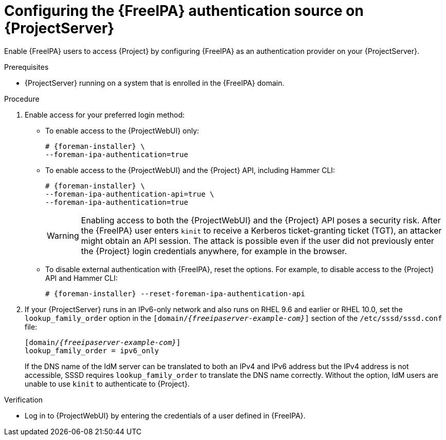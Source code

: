 [id="configuring-the-freeipa-authentication-source-on-projectserver_{context}"]
= Configuring the {FreeIPA} authentication source on {ProjectServer}

Enable {FreeIPA} users to access {Project} by configuring {FreeIPA} as an authentication provider on your {ProjectServer}.

.Prerequisites
* {ProjectServer} running on a system that is enrolled in the {FreeIPA} domain.

.Procedure
. Enable access for your preferred login method:
* To enable access to the {ProjectWebUI} only:
+
[options="nowrap", subs="+quotes,verbatim,attributes"]
----
# {foreman-installer} \
--foreman-ipa-authentication=true
----
* To enable access to the {ProjectWebUI} and the {Project} API, including Hammer CLI:
+
[options="nowrap", subs="+quotes,verbatim,attributes"]
----
# {foreman-installer} \
--foreman-ipa-authentication-api=true \
--foreman-ipa-authentication=true
----
+
[WARNING]
====
Enabling access to both the {ProjectWebUI} and the {Project} API poses a security risk.
After the {FreeIPA} user enters `kinit` to receive a Kerberos ticket-granting ticket (TGT), an attacker might obtain an API session.
The attack is possible even if the user did not previously enter the {Project} login credentials anywhere, for example in the browser.
====
* To disable external authentication with {FreeIPA}, reset the options.
For example, to disable access to the {Project} API and Hammer CLI:
+
[options="nowrap", subs="+quotes,verbatim,attributes"]
----
# {foreman-installer} --reset-foreman-ipa-authentication-api
----
. If your {ProjectServer} runs in an IPv6-only network and also runs on RHEL{nbsp}9.6 and earlier or RHEL{nbsp}10.0, set the `lookup_family_order` option in the `[domain/_{freeipaserver-example-com}_]` section of the `/etc/sssd/sssd.conf` file:
+
[source, ini, options="nowrap", subs="+quotes,verbatim,attributes"]
----
[domain/_{freeipaserver-example-com}_]
lookup_family_order = ipv6_only
----
+
If the DNS name of the IdM server can be translated to both an IPv4 and IPv6 address but the IPv4 address is not accessible, SSSD requires `lookup_family_order` to translate the DNS name correctly.
Without the option, IdM users are unable to use `kinit` to authenticate to {Project}.
// Related SSSD issue: https://github.com/SSSD/sssd/issues/3057

.Verification
* Log in to {ProjectWebUI} by entering the credentials of a user defined in {FreeIPA}.
